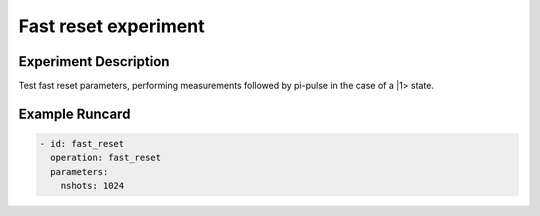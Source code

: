 Fast reset experiment
=====================

Experiment Description
----------------------

Test fast reset parameters, performing measurements followed by pi-pulse in the case of a |1> state.

Example Runcard
---------------

.. code-block::

    - id: fast_reset
      operation: fast_reset
      parameters:
        nshots: 1024
